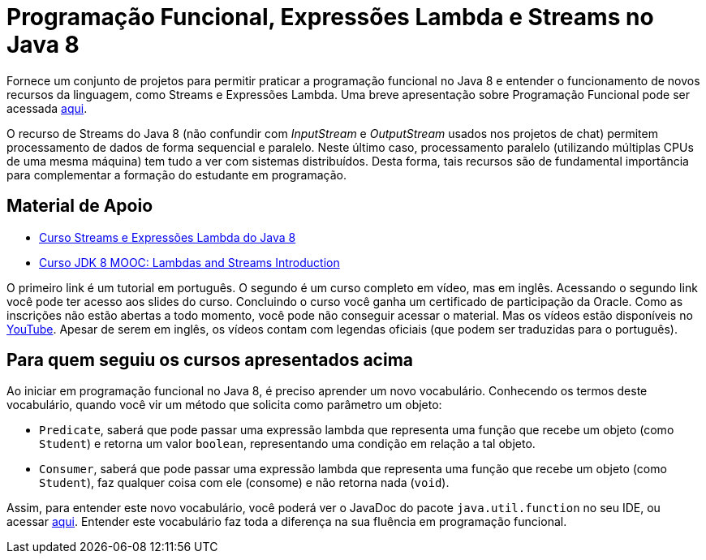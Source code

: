 = Programação Funcional, Expressões Lambda e Streams no Java 8

Fornece um conjunto de projetos para permitir praticar a programação funcional no Java 8
e entender o funcionamento de novos recursos da linguagem, como Streams e Expressões Lambda.
Uma breve apresentação sobre Programação Funcional pode ser acessada link:programacao-funcional-java8.pptx[aqui].

O recurso de Streams do Java 8 (não confundir com _InputStream_ e _OutputStream_ usados
nos projetos de chat) permitem processamento de dados de forma sequencial e paralelo.
Neste último caso, processamento paralelo (utilizando múltiplas CPUs de uma mesma máquina)
tem tudo a ver com sistemas distribuídos.
Desta forma, tais recursos são de fundamental importância para complementar a formação 
do estudante em programação.

== Material de Apoio

- https://www.oracle.com/technetwork/pt/articles/java/streams-api-java-8-3410098-ptb.html[Curso Streams e Expressões Lambda do Java 8]
- http://bit.ly/2I2U5bU[Curso JDK 8 MOOC: Lambdas and Streams Introduction]

O primeiro link é um tutorial em português. O segundo é um curso completo em vídeo, mas em inglês.
Acessando o segundo link você pode ter acesso aos slides do curso.
Concluindo o curso você ganha um certificado de participação da Oracle.
Como as inscrições não estão abertas a todo momento, você pode não conseguir acessar o material. 
Mas os vídeos estão disponíveis no https://youtube.com/playlist?list=PLMod1hYiIvSZL1xclvHcsV2dMiminf19x[YouTube].
Apesar de serem em inglês, os vídeos contam com legendas oficiais (que podem ser traduzidas para o português).

== Para quem seguiu os cursos apresentados acima

Ao iniciar em programação funcional no Java 8, é preciso aprender um novo vocabulário.
Conhecendo os termos deste vocabulário, quando você vir um método que solicita como parâmetro um objeto:

- `Predicate`, saberá que pode passar uma expressão lambda que representa uma função que recebe um objeto (como `Student`)
e retorna um valor `boolean`, representando uma condição em relação a tal objeto.
- `Consumer`, saberá que pode passar uma expressão lambda que representa uma função que recebe um objeto (como `Student`),
faz qualquer coisa com ele (consome) e não retorna nada (`void`). 

Assim, para entender este novo vocabulário, você poderá ver o JavaDoc do pacote `java.util.function` no seu IDE, ou acessar https://docs.oracle.com/javase/8/docs/api/java/util/function/package-summary.html[aqui].
Entender este vocabulário faz toda a diferença na sua fluência em programação funcional.